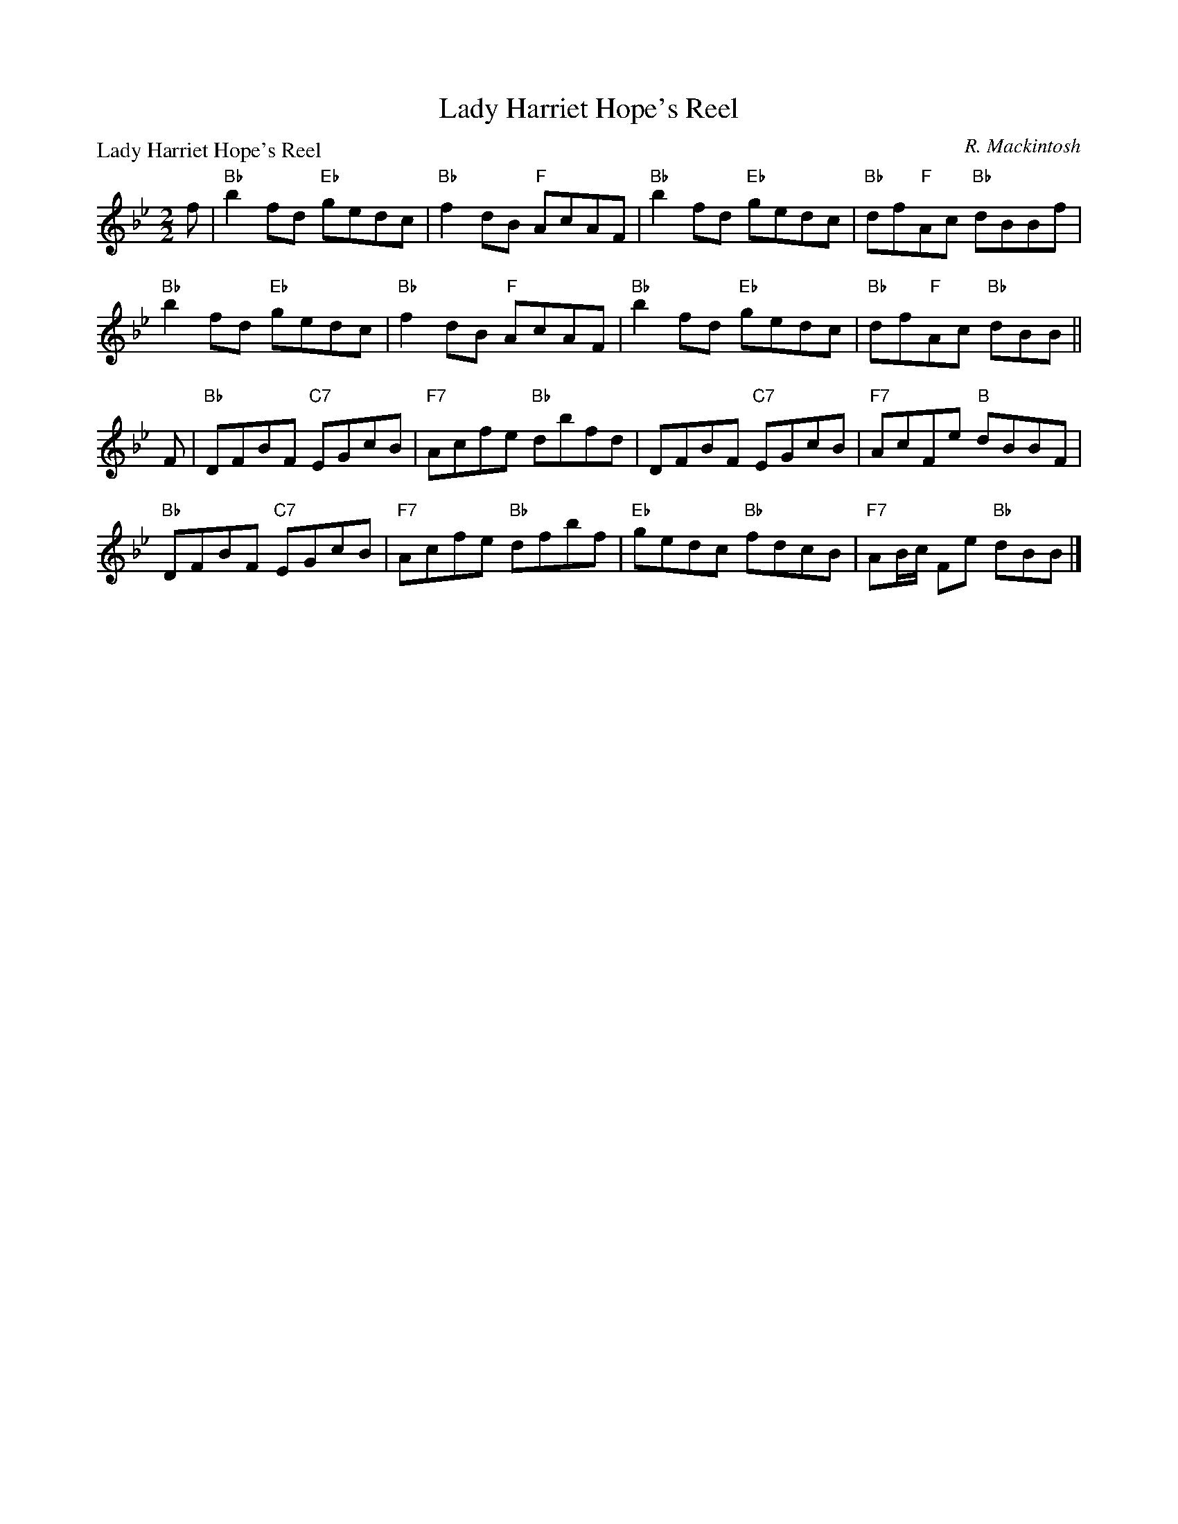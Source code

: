 X:1604
T:Lady Harriet Hope's Reel
P:Lady Harriet Hope's Reel
C:R. Mackintosh
R:Reel (8x32)
B:RSCDS 16-4
Z:Anselm Lingnau <anselm@strathspey.org>
M:2/2
L:1/8
K:Bb
f|"Bb"b2fd "Eb"gedc|"Bb"f2dB "F"AcAF|"Bb"b2fd "Eb"gedc|"Bb"df"F"Ac "Bb"dBBf|
  "Bb"b2fd "Eb"gedc|"Bb"f2dB "F"AcAF|"Bb"b2fd "Eb"gedc|"Bb"df"F"Ac "Bb"dBB||
F|"Bb"DFBF "C7"EGcB|"F7"Acfe "Bb"dbfd|DFBF "C7"EGcB|"F7"AcFe "B"dBBF|
  "Bb"DFBF "C7"EGcB|"F7"Acfe "Bb"dfbf|"Eb"gedc "Bb"fdcB|"F7"AB/c/ Fe "Bb"dBB|]
